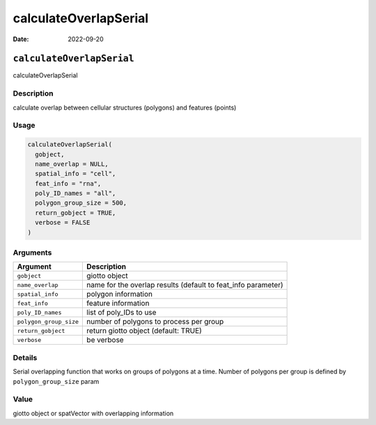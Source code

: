 ======================
calculateOverlapSerial
======================

:Date: 2022-09-20

``calculateOverlapSerial``
==========================

calculateOverlapSerial

Description
-----------

calculate overlap between cellular structures (polygons) and features
(points)

Usage
-----

.. code:: r

   calculateOverlapSerial(
     gobject,
     name_overlap = NULL,
     spatial_info = "cell",
     feat_info = "rna",
     poly_ID_names = "all",
     polygon_group_size = 500,
     return_gobject = TRUE,
     verbose = FALSE
   )

Arguments
---------

+-------------------------------+--------------------------------------+
| Argument                      | Description                          |
+===============================+======================================+
| ``gobject``                   | giotto object                        |
+-------------------------------+--------------------------------------+
| ``name_overlap``              | name for the overlap results         |
|                               | (default to feat_info parameter)     |
+-------------------------------+--------------------------------------+
| ``spatial_info``              | polygon information                  |
+-------------------------------+--------------------------------------+
| ``feat_info``                 | feature information                  |
+-------------------------------+--------------------------------------+
| ``poly_ID_names``             | list of poly_IDs to use              |
+-------------------------------+--------------------------------------+
| ``polygon_group_size``        | number of polygons to process per    |
|                               | group                                |
+-------------------------------+--------------------------------------+
| ``return_gobject``            | return giotto object (default: TRUE) |
+-------------------------------+--------------------------------------+
| ``verbose``                   | be verbose                           |
+-------------------------------+--------------------------------------+

Details
-------

Serial overlapping function that works on groups of polygons at a time.
Number of polygons per group is defined by ``polygon_group_size`` param

Value
-----

giotto object or spatVector with overlapping information
